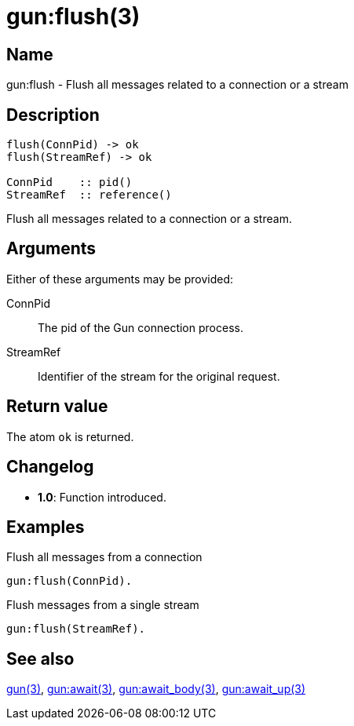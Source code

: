 = gun:flush(3)

== Name

gun:flush - Flush all messages related to a connection or a stream

== Description

[source,erlang]
----
flush(ConnPid) -> ok
flush(StreamRef) -> ok

ConnPid    :: pid()
StreamRef  :: reference()
----

Flush all messages related to a connection or a stream.

== Arguments

Either of these arguments may be provided:

ConnPid::

The pid of the Gun connection process.

StreamRef::

Identifier of the stream for the original request.

== Return value

The atom `ok` is returned.

== Changelog

* *1.0*: Function introduced.

== Examples

.Flush all messages from a connection
[source,erlang]
----
gun:flush(ConnPid).
----

.Flush messages from a single stream
[source,erlang]
----
gun:flush(StreamRef).
----

== See also

link:man:gun(3)[gun(3)],
link:man:gun:await(3)[gun:await(3)],
link:man:gun:await_body(3)[gun:await_body(3)],
link:man:gun:await_up(3)[gun:await_up(3)]
